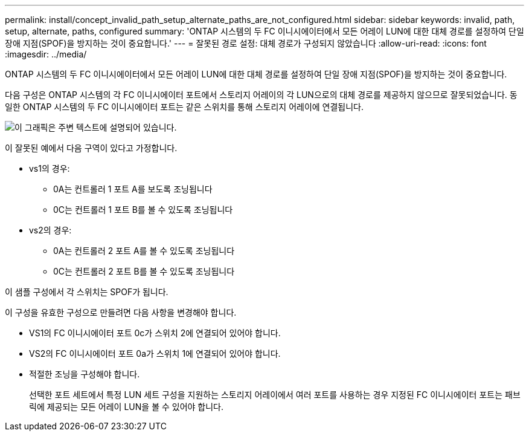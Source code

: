 ---
permalink: install/concept_invalid_path_setup_alternate_paths_are_not_configured.html 
sidebar: sidebar 
keywords: invalid, path, setup, alternate, paths, configured 
summary: 'ONTAP 시스템의 두 FC 이니시에이터에서 모든 어레이 LUN에 대한 대체 경로를 설정하여 단일 장애 지점(SPOF)을 방지하는 것이 중요합니다.' 
---
= 잘못된 경로 설정: 대체 경로가 구성되지 않았습니다
:allow-uri-read: 
:icons: font
:imagesdir: ../media/


[role="lead"]
ONTAP 시스템의 두 FC 이니시에이터에서 모든 어레이 LUN에 대한 대체 경로를 설정하여 단일 장애 지점(SPOF)을 방지하는 것이 중요합니다.

다음 구성은 ONTAP 시스템의 각 FC 이니시에이터 포트에서 스토리지 어레이의 각 LUN으로의 대체 경로를 제공하지 않으므로 잘못되었습니다. 동일한 ONTAP 시스템의 두 FC 이니시에이터 포트는 같은 스위치를 통해 스토리지 어레이에 연결됩니다.

image::../media/invalid_config_no_alternate_paths.gif[이 그래픽은 주변 텍스트에 설명되어 있습니다.]

이 잘못된 예에서 다음 구역이 있다고 가정합니다.

* vs1의 경우:
+
** 0A는 컨트롤러 1 포트 A를 보도록 조닝됩니다
** 0C는 컨트롤러 1 포트 B를 볼 수 있도록 조닝됩니다


* vs2의 경우:
+
** 0A는 컨트롤러 2 포트 A를 볼 수 있도록 조닝됩니다
** 0C는 컨트롤러 2 포트 B를 볼 수 있도록 조닝됩니다




이 샘플 구성에서 각 스위치는 SPOF가 됩니다.

이 구성을 유효한 구성으로 만들려면 다음 사항을 변경해야 합니다.

* VS1의 FC 이니시에이터 포트 0c가 스위치 2에 연결되어 있어야 합니다.
* VS2의 FC 이니시에이터 포트 0a가 스위치 1에 연결되어 있어야 합니다.
* 적절한 조닝을 구성해야 합니다.
+
선택한 포트 세트에서 특정 LUN 세트 구성을 지원하는 스토리지 어레이에서 여러 포트를 사용하는 경우 지정된 FC 이니시에이터 포트는 패브릭에 제공되는 모든 어레이 LUN을 볼 수 있어야 합니다.


